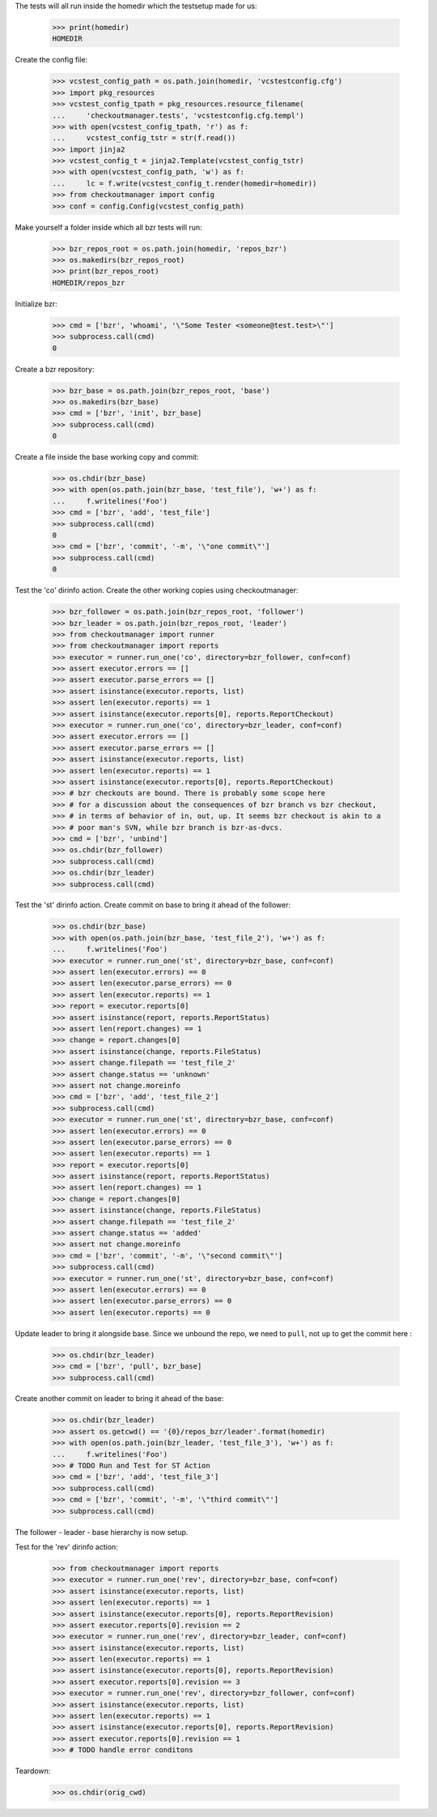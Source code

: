 
.. :doctest:

    >>> import subprocess
    >>> import os
    >>> from checkoutmanager.dirinfo import GitDirInfo
    >>> orig_cwd = os.getcwd()

The tests will all run inside the homedir which the testsetup made for us:

    >>> print(homedir)
    HOMEDIR

Create the config file:

    >>> vcstest_config_path = os.path.join(homedir, 'vcstestconfig.cfg')
    >>> import pkg_resources
    >>> vcstest_config_tpath = pkg_resources.resource_filename(
    ...     'checkoutmanager.tests', 'vcstestconfig.cfg.templ')
    >>> with open(vcstest_config_tpath, 'r') as f:
    ...     vcstest_config_tstr = str(f.read())
    >>> import jinja2
    >>> vcstest_config_t = jinja2.Template(vcstest_config_tstr)
    >>> with open(vcstest_config_path, 'w') as f:
    ...     lc = f.write(vcstest_config_t.render(homedir=homedir))
    >>> from checkoutmanager import config
    >>> conf = config.Config(vcstest_config_path)

Make yourself a folder inside which all bzr tests will run:

    >>> bzr_repos_root = os.path.join(homedir, 'repos_bzr')
    >>> os.makedirs(bzr_repos_root)
    >>> print(bzr_repos_root)
    HOMEDIR/repos_bzr

Initialize bzr:

    >>> cmd = ['bzr', 'whoami', '\"Some Tester <someone@test.test>\"']
    >>> subprocess.call(cmd)
    0


Create a bzr repository:

    >>> bzr_base = os.path.join(bzr_repos_root, 'base')
    >>> os.makedirs(bzr_base)
    >>> cmd = ['bzr', 'init', bzr_base]
    >>> subprocess.call(cmd)
    0

Create a file inside the base working copy and commit:

    >>> os.chdir(bzr_base)
    >>> with open(os.path.join(bzr_base, 'test_file'), 'w+') as f:
    ...     f.writelines('Foo')
    >>> cmd = ['bzr', 'add', 'test_file']
    >>> subprocess.call(cmd)
    0
    >>> cmd = ['bzr', 'commit', '-m', '\"one commit\"']
    >>> subprocess.call(cmd)
    0

Test the 'co' dirinfo action. Create the other working copies using checkoutmanager:

    >>> bzr_follower = os.path.join(bzr_repos_root, 'follower')
    >>> bzr_leader = os.path.join(bzr_repos_root, 'leader')
    >>> from checkoutmanager import runner
    >>> from checkoutmanager import reports
    >>> executor = runner.run_one('co', directory=bzr_follower, conf=conf)
    >>> assert executor.errors == []
    >>> assert executor.parse_errors == []
    >>> assert isinstance(executor.reports, list)
    >>> assert len(executor.reports) == 1
    >>> assert isinstance(executor.reports[0], reports.ReportCheckout)
    >>> executor = runner.run_one('co', directory=bzr_leader, conf=conf)
    >>> assert executor.errors == []
    >>> assert executor.parse_errors == []
    >>> assert isinstance(executor.reports, list)
    >>> assert len(executor.reports) == 1
    >>> assert isinstance(executor.reports[0], reports.ReportCheckout)
    >>> # bzr checkouts are bound. There is probably some scope here
    >>> # for a discussion about the consequences of bzr branch vs bzr checkout,
    >>> # in terms of behavior of in, out, up. It seems bzr checkout is akin to a
    >>> # poor man's SVN, while bzr branch is bzr-as-dvcs.
    >>> cmd = ['bzr', 'unbind']
    >>> os.chdir(bzr_follower)
    >>> subprocess.call(cmd)
    >>> os.chdir(bzr_leader)
    >>> subprocess.call(cmd)

Test the 'st' dirinfo action. Create commit on base to bring it ahead of the follower:

    >>> os.chdir(bzr_base)
    >>> with open(os.path.join(bzr_base, 'test_file_2'), 'w+') as f:
    ...     f.writelines('Foo')
    >>> executor = runner.run_one('st', directory=bzr_base, conf=conf)
    >>> assert len(executor.errors) == 0
    >>> assert len(executor.parse_errors) == 0
    >>> assert len(executor.reports) == 1
    >>> report = executor.reports[0]
    >>> assert isinstance(report, reports.ReportStatus)
    >>> assert len(report.changes) == 1
    >>> change = report.changes[0]
    >>> assert isinstance(change, reports.FileStatus)
    >>> assert change.filepath == 'test_file_2'
    >>> assert change.status == 'unknown'
    >>> assert not change.moreinfo
    >>> cmd = ['bzr', 'add', 'test_file_2']
    >>> subprocess.call(cmd)
    >>> executor = runner.run_one('st', directory=bzr_base, conf=conf)
    >>> assert len(executor.errors) == 0
    >>> assert len(executor.parse_errors) == 0
    >>> assert len(executor.reports) == 1
    >>> report = executor.reports[0]
    >>> assert isinstance(report, reports.ReportStatus)
    >>> assert len(report.changes) == 1
    >>> change = report.changes[0]
    >>> assert isinstance(change, reports.FileStatus)
    >>> assert change.filepath == 'test_file_2'
    >>> assert change.status == 'added'
    >>> assert not change.moreinfo
    >>> cmd = ['bzr', 'commit', '-m', '\"second commit\"']
    >>> subprocess.call(cmd)
    >>> executor = runner.run_one('st', directory=bzr_base, conf=conf)
    >>> assert len(executor.errors) == 0
    >>> assert len(executor.parse_errors) == 0
    >>> assert len(executor.reports) == 0

Update leader to bring it alongside base. Since we unbound the repo, we need to
``pull``, not ``up`` to get the commit here :

    >>> os.chdir(bzr_leader)
    >>> cmd = ['bzr', 'pull', bzr_base]
    >>> subprocess.call(cmd)

Create another commit on leader to bring it ahead of the base:

    >>> os.chdir(bzr_leader)
    >>> assert os.getcwd() == '{0}/repos_bzr/leader'.format(homedir)
    >>> with open(os.path.join(bzr_leader, 'test_file_3'), 'w+') as f:
    ...     f.writelines('Foo')
    >>> # TODO Run and Test for ST Action
    >>> cmd = ['bzr', 'add', 'test_file_3']
    >>> subprocess.call(cmd)
    >>> cmd = ['bzr', 'commit', '-m', '\"third commit\"']
    >>> subprocess.call(cmd)

The follower - leader - base hierarchy is now setup.

Test for the 'rev' dirinfo action:

    >>> from checkoutmanager import reports
    >>> executor = runner.run_one('rev', directory=bzr_base, conf=conf)
    >>> assert isinstance(executor.reports, list)
    >>> assert len(executor.reports) == 1
    >>> assert isinstance(executor.reports[0], reports.ReportRevision)
    >>> assert executor.reports[0].revision == 2
    >>> executor = runner.run_one('rev', directory=bzr_leader, conf=conf)
    >>> assert isinstance(executor.reports, list)
    >>> assert len(executor.reports) == 1
    >>> assert isinstance(executor.reports[0], reports.ReportRevision)
    >>> assert executor.reports[0].revision == 3
    >>> executor = runner.run_one('rev', directory=bzr_follower, conf=conf)
    >>> assert isinstance(executor.reports, list)
    >>> assert len(executor.reports) == 1
    >>> assert isinstance(executor.reports[0], reports.ReportRevision)
    >>> assert executor.reports[0].revision == 1
    >>> # TODO handle error conditons

Teardown:

    >>> os.chdir(orig_cwd)



